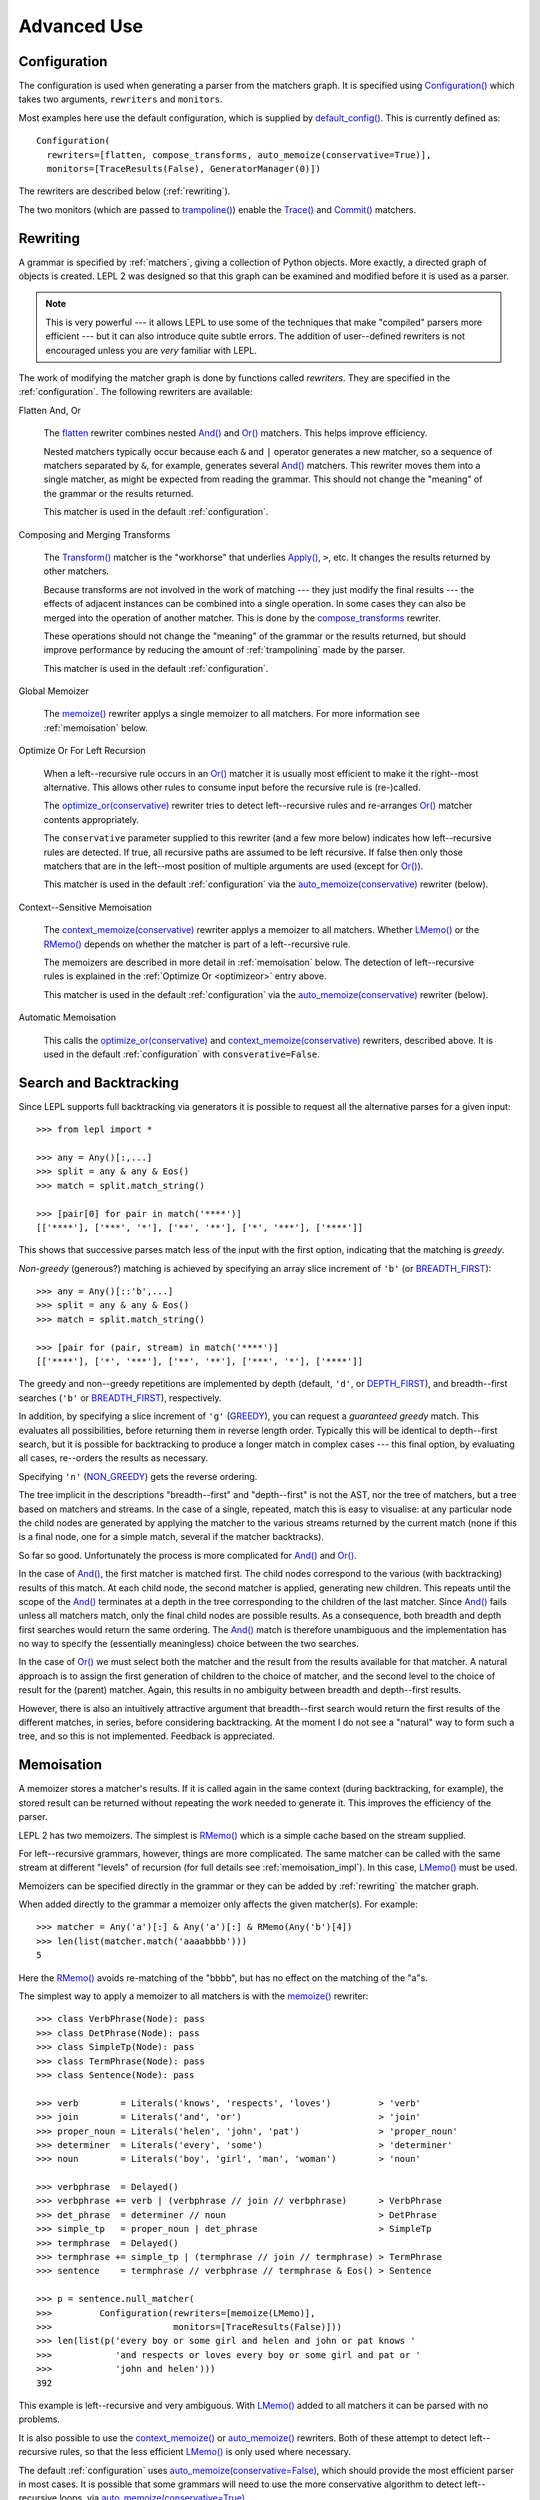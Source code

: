
Advanced Use
============


.. index:: Configuration(), configuration, flatten, compose_transforms, auto_memoize, default configuration
.. _configuration:

Configuration
-------------

The configuration is used when generating a parser from the matchers graph.
It is specified using `Configuration()
<api/redirect.html#lepl.parser.Configuration>`_ which takes two arguments,
``rewriters`` and ``monitors``.

Most examples here use the default configuration, which is supplied by
`default_config()
<api/redirect.html#lepl.matchers.BaseMatcher.default_config>`_.  This is
currently defined as::

  Configuration(
    rewriters=[flatten, compose_transforms, auto_memoize(conservative=True)],
    monitors=[TraceResults(False), GeneratorManager(0)])

The rewriters are described below (:ref:`rewriting`).

The two monitors (which are passed to `trampoline()
<api/redirect.html#lepl.parser.trampoline>`_) enable the `Trace()
<api/redirect.html#lepl.matchers.Trace>`_ and `Commit()
<api/redirect.html#lepl.matchers.Commit>`_ matchers.


.. index:: rewriting
.. _rewriting:

Rewriting
---------

A grammar is specified by :ref:`matchers`, giving a collection of Python
objects.  More exactly, a directed graph of objects is created.  LEPL 2 was
designed so that this graph can be examined and modified before it is used as
a parser.

.. note::

  This is very powerful --- it allows LEPL to use some of the techniques that
  make "compiled" parsers more efficient --- but it can also introduce quite
  subtle errors.  The addition of user--defined rewriters is not encouraged
  unless you are *very* familiar with LEPL.

The work of modifying the matcher graph is done by functions called
*rewriters*.  They are specified in the :ref:`configuration`.  The following
rewriters are available:


.. index:: flatten

Flatten And, Or

  The `flatten <api/redirect.html#lepl.rewriters.flatten>`_ rewriter
  combines nested `And() <api/redirect.html#lepl.matchers.And>`_ and `Or()
  <api/redirect.html#lepl.matchers.Or>`_ matchers.  This helps improve
  efficiency.

  Nested matchers typically occur because each ``&`` and ``|`` operator
  generates a new matcher, so a sequence of matchers separated by ``&``, for
  example, generates several `And() <api/redirect.html#lepl.matchers.And>`_
  matchers.  This rewriter moves them into a single matcher, as might be
  expected from reading the grammar.  This should not change the "meaning" of
  the grammar or the results returned.

  This matcher is used in the default :ref:`configuration`.


.. index:: compose_transforms

Composing and Merging Transforms

  The `Transform() <api/redirect.html#lepl.matchers.Transform>`_ matcher is
  the "workhorse" that underlies `Apply()
  <api/redirect.html#lepl.matchers.Apply>`_, ``>``, etc.  It changes the
  results returned by other matchers.

  Because transforms are not involved in the work of matching --- they just
  modify the final results --- the effects of adjacent instances can be
  combined into a single operation.  In some cases they can also be merged
  into the operation of another matcher.  This is done by the
  `compose_transforms <api/redirect.html#lepl.rewriters.compose_transforms>`_
  rewriter.

  These operations should not change the "meaning" of the grammar or the
  results returned, but should improve performance by reducing the amount of
  :ref:`trampolining` made by the parser.

  This matcher is used in the default :ref:`configuration`.


.. index:: memoize()

Global Memoizer

  The `memoize() <api/redirect.html#lepl.rewriters.memoize>`_ rewriter applys
  a single memoizer to all matchers.  For more information see
  :ref:`memoisation` below.


.. index:: optimize_or()
.. _optimizeor:

Optimize Or For Left Recursion

  When a left--recursive rule occurs in an `Or()
  <api/redirect.html#lepl.matchers.Or>`_ matcher it is usually most efficient
  to make it the right--most alternative.  This allows other rules to consume
  input before the recursive rule is (re-)called.

  The `optimize_or(conservative)
  <api/redirect.html#lepl.rewriters.optimize_or>`_ rewriter tries to detect
  left--recursive rules and re-arranges `Or()
  <api/redirect.html#lepl.matchers.Or>`_ matcher contents appropriately.

  The ``conservative`` parameter supplied to this rewriter (and a few more
  below) indicates how left--recursive rules are detected.  If true, all
  recursive paths are assumed to be left recursive.  If false then only those
  matchers that are in the left--most position of multiple arguments are used
  (except for `Or() <api/redirect.html#lepl.matchers.Or>`_).

  This matcher is used in the default :ref:`configuration` via the
  `auto_memoize(conservative)
  <api/redirect.html#lepl.rewriters.auto_memoize>`_ rewriter (below).


.. index:: context_memoize()

Context--Sensitive Memoisation

  The `context_memoize(conservative)
  <api/redirect.html#lepl.rewriters.context_memoize>`_ rewriter applys a
  memoizer to all matchers.  Whether `LMemo()
  <api/redirect.html#lepl.memo.LMemo>`_ or the `RMemo()
  <api/redirect.html#lepl.memo.RMemo>`_ depends on whether the matcher is part
  of a left--recursive rule.

  The memoizers are described in more detail in :ref:`memoisation` below.  The
  detection of left--recursive rules is explained in the :ref:`Optimize Or
  <optimizeor>` entry above.

  This matcher is used in the default :ref:`configuration` via the
  `auto_memoize(conservative)
  <api/redirect.html#lepl.rewriters.auto_memoize>`_ rewriter (below).


.. index:: auto_memoize()

Automatic Memoisation

  This calls the `optimize_or(conservative)
  <api/redirect.html#lepl.rewriters.optimize_or>`_ and
  `context_memoize(conservative)
  <api/redirect.html#lepl.rewriters.context_memoize>`_ rewriters, described
  above.  It is used in the default :ref:`configuration` with
  ``consverative=False``.


.. index:: search, backtracking
.. _backtracking:

Search and Backtracking
-----------------------

Since LEPL supports full backtracking via generators it is possible to request
all the alternative parses for a given input::

  >>> from lepl import *

  >>> any = Any()[:,...]
  >>> split = any & any & Eos()
  >>> match = split.match_string()

  >>> [pair[0] for pair in match('****')]
  [['****'], ['***', '*'], ['**', '**'], ['*', '***'], ['****']]

This shows that successive parses match less of the input with the first
option, indicating that the matching is *greedy*.

*Non-greedy* (generous?) matching is achieved by specifying an array slice
increment of ``'b'`` (or `BREADTH_FIRST
<api/redirect.html#lepl.matchers.BREADTH_FIRST>`_)::

  >>> any = Any()[::'b',...]
  >>> split = any & any & Eos()
  >>> match = split.match_string()

  >>> [pair for (pair, stream) in match('****')]
  [['****'], ['*', '***'], ['**', '**'], ['***', '*'], ['****']]

The greedy and non--greedy repetitions are implemented by depth (default,
``'d'``, or `DEPTH_FIRST <api/redirect.html#lepl.matchers.DEPTH_FIRST>`_),
and breadth--first searches (``'b'`` or `BREADTH_FIRST
<api/redirect.html#lepl.matchers.BREADTH_FIRST>`_), respectively.

In addition, by specifying a slice increment of ``'g'`` (`GREEDY
<api/redirect.html#lepl.matchers.GREEDY>`_), you can request a *guaranteed
greedy* match.  This evaluates all possibilities, before returning them in
reverse length order.  Typically this will be identical to depth--first
search, but it is possible for backtracking to produce a longer match in
complex cases --- this final option, by evaluating all cases, re--orders the
results as necessary.

Specifying ``'n'`` (`NON_GREEDY
<api/redirect.html#lepl.matchers.NON_GREEDY>`_) gets the reverse ordering.

The tree implicit in the descriptions "breadth--first" and "depth--first" is
not the AST, nor the tree of matchers, but a tree based on matchers and
streams.  In the case of a single, repeated, match this is easy to visualise:
at any particular node the child nodes are generated by applying the matcher
to the various streams returned by the current match (none if this is a final
node, one for a simple match, several if the matcher backtracks).

So far so good.  Unfortunately the process is more complicated for `And()
<api/redirect.html#lepl.matchers.And>`_ and `Or()
<api/redirect.html#lepl.matchers.Or>`_.

In the case of `And() <api/redirect.html#lepl.matchers.And>`_, the first
matcher is matched first.  The child nodes correspond to the various (with
backtracking) results of this match.  At each child node, the second matcher
is applied, generating new children.  This repeats until the scope of the
`And() <api/redirect.html#lepl.matchers.And>`_ terminates at a depth in the
tree corresponding to the children of the last matcher.  Since `And()
<api/redirect.html#lepl.matchers.And>`_ fails unless all matchers match, only
the final child nodes are possible results.  As a consequence, both breadth
and depth first searches would return the same ordering.  The `And()
<api/redirect.html#lepl.matchers.And>`_ match is therefore unambiguous and the
implementation has no way to specify the (essentially meaningless) choice
between the two searches.

In the case of `Or() <api/redirect.html#lepl.matchers.Or>`_ we must select
both the matcher and the result from the results available for that matcher.
A natural approach is to assign the first generation of children to the choice
of matcher, and the second level to the choice of result for the (parent)
matcher.  Again, this results in no ambiguity between breadth and depth--first
results.

However, there is also an intuitively attractive argument that breadth--first
search would return the first results of the different matches, in series,
before considering backtracking.  At the moment I do not see a "natural" way
to form such a tree, and so this is not implemented.  Feedback is appreciated.


.. index:: memoisation, RMemo(), LMemo(), memoize(), ambiguous grammars, left-recursion, context_memoize(), auto_memoize()
.. _memoisation:

Memoisation
-----------

A memoizer stores a matcher's results.  If it is called again in the same
context (during backtracking, for example), the stored result can be returned
without repeating the work needed to generate it.  This improves the
efficiency of the parser.

LEPL 2 has two memoizers.  The simplest is `RMemo()
<api/redirect.html#lepl.memo.RMemo>`_ which is a simple cache based on the
stream supplied.

For left--recursive grammars, however, things are more complicated.  The same
matcher can be called with the same stream at different "levels" of recursion
(for full details see :ref:`memoisation_impl`).  In this case, `LMemo()
<api/redirect.html#lepl.memo.LMemo>`_ must be used.

Memoizers can be specified directly in the grammar or they can be added by
:ref:`rewriting` the matcher graph.  

When added directly to the grammar a memoizer only affects the given
matcher(s).  For example::

  >>> matcher = Any('a')[:] & Any('a')[:] & RMemo(Any('b')[4])
  >>> len(list(matcher.match('aaaabbbb')))
  5

Here the `RMemo() <api/redirect.html#lepl.memo.RMemo>`_ avoids re-matching of
the "bbbb", but has no effect on the matching of the "a"s.

The simplest way to apply a memoizer to all matchers is with the `memoize()
<api/redirect.html#lepl.rewriters.memoize>`_ rewriter::

  >>> class VerbPhrase(Node): pass
  >>> class DetPhrase(Node): pass
  >>> class SimpleTp(Node): pass
  >>> class TermPhrase(Node): pass
  >>> class Sentence(Node): pass

  >>> verb        = Literals('knows', 'respects', 'loves')         > 'verb'
  >>> join        = Literals('and', 'or')                          > 'join'
  >>> proper_noun = Literals('helen', 'john', 'pat')               > 'proper_noun'
  >>> determiner  = Literals('every', 'some')                      > 'determiner'
  >>> noun        = Literals('boy', 'girl', 'man', 'woman')        > 'noun'
        
  >>> verbphrase  = Delayed()
  >>> verbphrase += verb | (verbphrase // join // verbphrase)      > VerbPhrase
  >>> det_phrase  = determiner // noun                             > DetPhrase
  >>> simple_tp   = proper_noun | det_phrase                       > SimpleTp
  >>> termphrase  = Delayed()
  >>> termphrase += simple_tp | (termphrase // join // termphrase) > TermPhrase
  >>> sentence    = termphrase // verbphrase // termphrase & Eos() > Sentence
    
  >>> p = sentence.null_matcher(
  >>>         Configuration(rewriters=[memoize(LMemo)], 
  >>>                       monitors=[TraceResults(False)]))
  >>> len(list(p('every boy or some girl and helen and john or pat knows '
  >>>            'and respects or loves every boy or some girl and pat or '
  >>>            'john and helen')))
  392

This example is left--recursive and very ambiguous.  With `LMemo()
<api/redirect.html#lepl.memo.LMemo>`_ added to all matchers it can be parsed
with no problems.

It is also possible to use the `context_memoize()
<api/redirect.html#lepl.rewriters.context_memoize>`_ or `auto_memoize()
<api/redirect.html#lepl.rewriters.auto_memoize>`_ rewriters.  Both of these
attempt to detect left--recursive rules, so that the less efficient `LMemo()
<api/redirect.html#lepl.memo.LMemo>`_ is only used where necessary.

The default :ref:`configuration` uses `auto_memoize(conservative=False)
<api/redirect.html#lepl.rewriters.auto_memoize>`_, which should provide the
most efficient parser in most cases.  It is possible that some grammars will
need to use the more conservative algorithm to detect left--recursive loops,
via `auto_memoize(conservative=True)
<api/redirect.html#lepl.rewriters.auto_memoize>`_.


